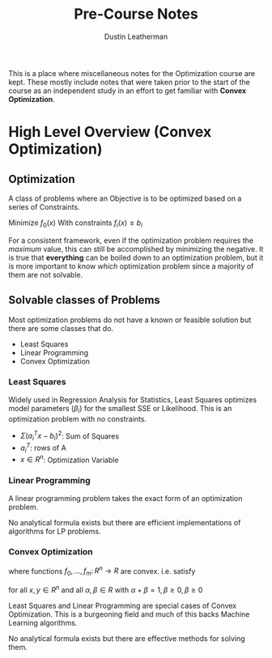 #+TITLE:     Pre-Course Notes
#+AUTHOR:    Dustin Leatherman

This is a place where miscellaneous notes for the Optimization course are kept.
These mostly include notes that were taken prior to the start of the course as
an independent study in an effort to get familiar with *Convex Optimization*.

* High Level Overview (Convex Optimization)

** Optimization

A class of problems where an Objective is to be optimized based on a series of
Constraints.

Minimize $f_0(x)$
With constraints $f_i(x) \leq b_i$

For a consistent framework, even if the optimization problem requires the
/maximum/ value, this can still be accomplished by minimizing the negative. It
is true that *everything* can be boiled down to an optimization problem, but it
is more important to know /which/ optimization problem since a majority of them
are not solvable.

** Solvable classes of Problems

Most optimization problems do not have a known or feasible solution but there
are some classes that do.

- Least Squares
- Linear Programming
- Convex Optimization

*** Least Squares

Widely used in Regression Analysis for Statistics, Least Squares optimizes model
parameters ($\beta_i$) for the smallest SSE or Likelihood. This is an
optimization problem with /no/ constraints.


\begin{equation}
  \begin{split}
    \text{minimize} \ f_0(x) = {||Ax - b||}_2^2 = \sum_{i = 1}^{k} (a_i^T x - b_i)^2 \\
    \\
    A \in R^{k \times n}, k \geq n
  \end{split}
\end{equation}

- $\Sigma (a_i^T x - b_i)^2$: Sum of Squares
- $a_i^T$: rows of A
- $x \in R^n$: Optimization Variable

*** Linear Programming

A linear programming problem takes the exact form of an optimization problem.

\begin{equation}
  \begin{split}
    \text{minimize} \ c^T x\\
    \\
    \text{subject to} \ a_i^T x \leq b_i, i = 1,...,m
  \end{split}
\end{equation}

No analytical formula exists but there are efficient implementations of
algorithms for LP problems.


*** Convex Optimization

\begin{equation}
  \begin{split}
    \text{minimize} \ f_0 (x)\\
    \\
    \text{subject to} \ f_i (x) \leq b_i, i = 1,...,m
  \end{split}
\end{equation}

where functions $f_0,...,f_m \colon R^n \to R$ are convex. i.e. satisfy

\begin{equation}
  \begin{split}
    f_i(\alpha x + \beta y) \leq \alpha f_i(x) + \beta f_i(y)
  \end{split}
\end{equation}

for all $x, y \in R^n$ and all $\alpha, \beta \in R$ with $\alpha + \beta = 1, \beta \geq 0, \beta \geq 0$


Least Squares and Linear Programming are special cases of Convex Optimization.
This is a burgeoning field and much of this backs Machine Learning algorithms.

No analytical formula exists but there are effective methods for solving them.
